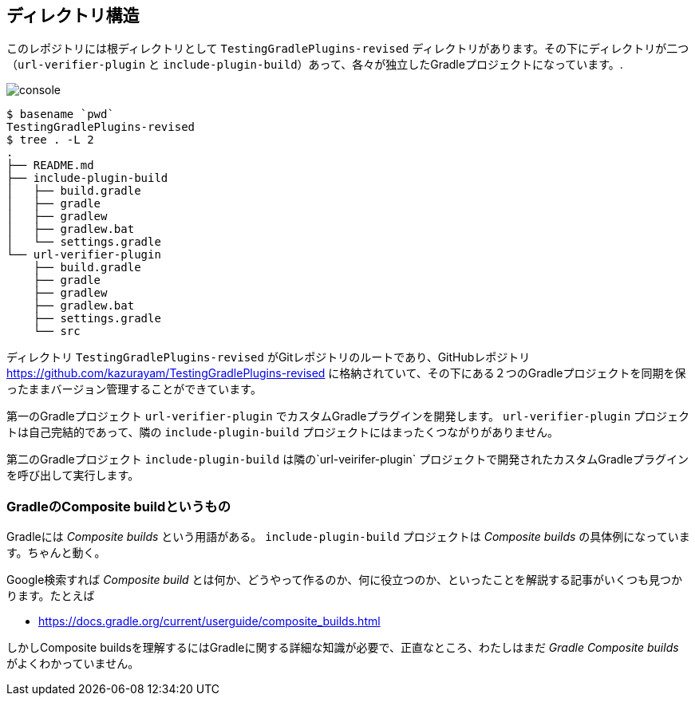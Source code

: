 
== ディレクトリ構造

このレポジトリには根ディレクトリとして `TestingGradlePlugins-revised` ディレクトリがあります。その下にディレクトリが二つ（`url-verifier-plugin` と `include-plugin-build`）あって、各々が独立したGradleプロジェクトになっています。.

image:https://kazurayam.github.io/TestingGradlePlugins-revised/images/console.png[]
----
$ basename `pwd`
TestingGradlePlugins-revised
$ tree . -L 2
.
├── README.md
├── include-plugin-build
│   ├── build.gradle
│   ├── gradle
│   ├── gradlew
│   ├── gradlew.bat
│   └── settings.gradle
└── url-verifier-plugin
    ├── build.gradle
    ├── gradle
    ├── gradlew
    ├── gradlew.bat
    ├── settings.gradle
    └── src
----

ディレクトリ `TestingGradlePlugins-revised` がGitレポジトリのルートであり、GitHubレポジトリ　link:https://github.com/kazurayam/TestingGradlePlugins-revised[] に格納されていて、その下にある２つのGradleプロジェクトを同期を保ったままバージョン管理することができています。

第一のGradleプロジェクト `url-verifier-plugin` でカスタムGradleプラグインを開発します。 `url-verifier-plugin` プロジェクトは自己完結的であって、隣の `include-plugin-build` プロジェクトにはまったくつながりがありません。

第二のGradleプロジェクト `include-plugin-build` は隣の`url-veirifer-plugin` プロジェクトで開発されたカスタムGradleプラグインを呼び出して実行します。

=== GradleのComposite buildというもの

Gradleには _Composite builds_ という用語がある。 `include-plugin-build` プロジェクトは _Composite builds_ の具体例になっています。ちゃんと動く。

Google検索すれば _Composite build_ とは何か、どうやって作るのか、何に役立つのか、といったことを解説する記事がいくつも見つかります。たとえば

- https://docs.gradle.org/current/userguide/composite_builds.html

しかしComposite buildsを理解するにはGradleに関する詳細な知識が必要で、正直なところ、わたしはまだ _Gradle Composite builds_ がよくわかっていません。
